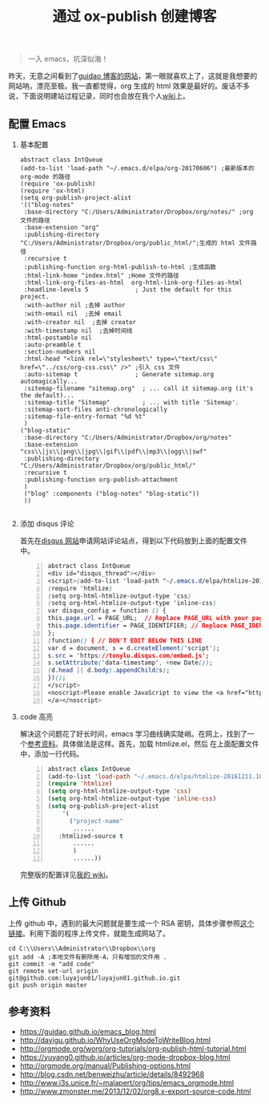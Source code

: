 #+TITLE: 通过 ox-publish 创建博客
#+OPTIONS: H:2 num:t 
#+begin_quote

一入 emacs，坑深似海！

#+end_quote

昨天，无意之间看到了[[https://www.guidao.github.io][guidao 博客的网站]]，第一眼就喜欢上了，这就是我想要的网站呐，漂亮至极。我一直都觉得，org 生成的 html 效果是最好的。废话不多说，下面说明建站过程记录，同时也会放在我个人[[http://tonylu.pe.hu/wiki.html][wiki]]上。

** 配置 Emacs
*** 基本配置
#+BEGIN_SRC emacs-lisp -n ;-n 是指代码的行要列出来
abstract class IntQueue 
(add-to-list 'load-path "~/.emacs.d/elpa/org-20170606") ;最新版本的 org-mode 的路径
(require 'ox-publish)
(require 'ox-html)
(setq org-publish-project-alist
'(("blog-notes"
 :base-directory "C:/Users/Administrator/Dropbox/org/notes/" ;org 文件的路径
 :base-extension "org"
 :publishing-directory "C:/Users/Administrator/Dropbox/org/public_html/";生成的 html 文件路径
 :recursive t
 :publishing-function org-html-publish-to-html ;生成函数
 :html-link-home "index.html" ;Home 文件的路径
 :html-link-org-files-as-html  org-html-link-org-files-as-html
 :headline-levels 5             ; Just the default for this project.
 :with-author nil ;去掉 author
 :with-email nil  ;去掉 email
 :with-creator nil  ;去掉 creator
 :with-timestamp nil  ;去掉时间线
 :html-postamble nil
 :auto-preamble t
 :section-numbers nil
 :html-head "<link rel=\"stylesheet\" type=\"text/css\" href=\"../css/org-css.css\" />" ;引入 css 文件
 :auto-sitemap t                ; Generate sitemap.org automagically...
 :sitemap-filename "sitemap.org"  ; ... call it sitemap.org (it's the default)...
 :sitemap-title "Sitemap"         ; ... with title 'Sitemap'.
 :sitemap-sort-files anti-chronologically
 :sitemap-file-entry-format "%d %t"
 )
("blog-static"
 :base-directory "C:/Users/Administrator/Dropbox/org/notes"
 :base-extension "css\\|js\\|png\\|jpg\\|gif\\|pdf\\|mp3\\|ogg\\|swf"
 :publishing-directory "C:/Users/Administrator/Dropbox/org/public_html/"
 :recursive t
 :publishing-function org-publish-attachment
 )
 ("blog" :components ("blog-notes" "blog-static"))
 ))

#+END_SRC
*** 添加 disqus 评论

首先在[[https://tonylu.disqus.com/admin/install/platforms/universalcode/][disqus 网站]]申请网站评论站点，得到以下代码放到上面的配置文件中。

#+BEGIN_SRC css -n
abstract class IntQueue 
<div id="disqus_thread"></div>
<script>(add-to-list 'load-path "~/.emacs.d/elpa/htmlize-20161211.1019")
(require 'htmlize)
(setq org-html-htmlize-output-type 'css)
(setq org-html-htmlize-output-type 'inline-css)
var disqus_config = function () {
this.page.url = PAGE_URL;  // Replace PAGE_URL with your page's canonical URL variable
this.page.identifier = PAGE_IDENTIFIER; // Replace PAGE_IDENTIFIER with your page's unique identifier variable
};
(function() { // DON'T EDIT BELOW THIS LINE
var d = document, s = d.createElement('script');
s.src = 'https://tonylu.disqus.com/embed.js';
s.setAttribute('data-timestamp', +new Date());
(d.head || d.body).appendChild(s);
})();
</script>
<noscript>Please enable JavaScript to view the <a href="https://disqus.com/?ref_noscript">comments powered by Disqus.
</a></noscript>                             
#+END_SRC
*** code 高亮
解决这个问题花了好长时间，emacs 学习曲线确实陡峭。在网上，找到了一个[[http://www.zmonster.me/2013/12/02/org8.x-export-source-code.html][参考资料]]。具体做法是这样。首先，加载 htmlize.el，然后
在上面配置文件中，添加一行代码。
#+BEGIN_SRC emacs-lisp -n
abstract class IntQueue 
(add-to-list 'load-path "~/.emacs.d/elpa/htmlize-20161211.1019")
(require 'htmlize)
(setq org-html-htmlize-output-type 'css)
(setq org-html-htmlize-output-type 'inline-css)
(setq org-publish-project-alist
    '(
      ("project-name"
       ......
   :htmlized-source t 
       ......
       )
       ......))
#+END_SRC

完整版的配置详见[[http://tonylu.pe.hu/wiki.html][我的 wiki]]。
** 上传 Github

上传 github 中，遇到的最大问题就是要生成一个 RSA 密钥，具体步骤参照[[http://blog.csdn.net/benweizhu/article/details/8492968][这个链接]]。利用下面的程序上传文件，就能生成网站了。

#+BEGIN_SRC -n
 cd C:\\Users\\Administrator\\Dropbox\\org
 git add -A ;本地文件有删除用-A，只有增加的文件用 .
 git commit -m "add code"
 git remote set-url origin git@github.com:luyajun01/luyajun01.github.io.git 
 git push origin master
#+END_SRC

** 参考资料
+ [[https://guidao.github.io/emacs_blog.html]]
+ [[http://dayigu.github.io/WhyUseOrgModeToWriteBlog.html]]
+ [[http://orgmode.org/worg/org-tutorials/org-publish-html-tutorial.html]]
+ [[https://yuyang0.github.io/articles/org-mode-dropbox-blog.html]]
+ [[http://orgmode.org/manual/Publishing-options.html]]
+ [[http://blog.csdn.net/benweizhu/article/details/8492968]]
+ [[http://www.i3s.unice.fr/~malapert/org/tips/emacs_orgmode.html]]
+ [[http://www.zmonster.me/2013/12/02/org8.x-export-source-code.html]]
